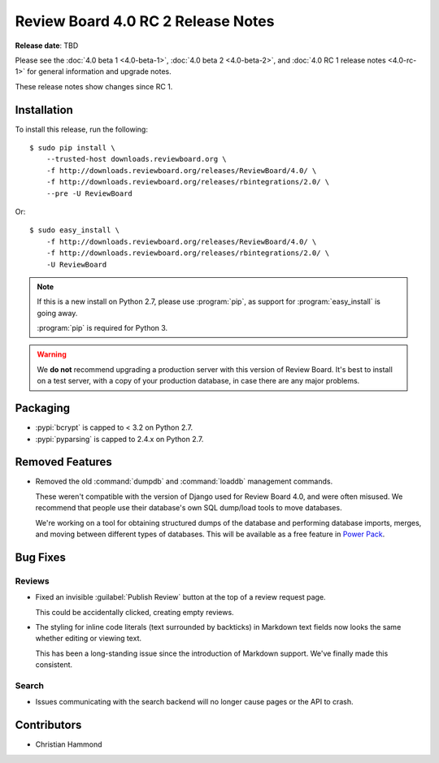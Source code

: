 .. default-intersphinx:: djblets2.x rb4.0

===================================
Review Board 4.0 RC 2 Release Notes
===================================

**Release date**: TBD


Please see the :doc:`4.0 beta 1 <4.0-beta-1>`, :doc:`4.0 beta 2 <4.0-beta-2>`,
and :doc:`4.0 RC 1 release notes <4.0-rc-1>` for general information and
upgrade notes.

These release notes show changes since RC 1.


Installation
============

To install this release, run the following::

    $ sudo pip install \
        --trusted-host downloads.reviewboard.org \
        -f http://downloads.reviewboard.org/releases/ReviewBoard/4.0/ \
        -f http://downloads.reviewboard.org/releases/rbintegrations/2.0/ \
        --pre -U ReviewBoard

Or::

    $ sudo easy_install \
        -f http://downloads.reviewboard.org/releases/ReviewBoard/4.0/ \
        -f http://downloads.reviewboard.org/releases/rbintegrations/2.0/ \
        -U ReviewBoard


.. note::

   If this is a new install on Python 2.7, please use :program:`pip`, as
   support for :program:`easy_install` is going away.

   :program:`pip` is required for Python 3.


.. warning::

   We **do not** recommend upgrading a production server with this version of
   Review Board. It's best to install on a test server, with a copy of your
   production database, in case there are any major problems.


Packaging
=========

* :pypi:`bcrypt` is capped to < 3.2 on Python 2.7.

* :pypi:`pyparsing` is capped to 2.4.x on Python 2.7.


Removed Features
================

* Removed the old :command:`dumpdb` and :command:`loaddb` management commands.

  These weren't compatible with the version of Django used for Review Board
  4.0, and were often misused. We recommend that people use their database's
  own SQL dump/load tools to move databases.

  We're working on a tool for obtaining structured dumps of the database and
  performing database imports, merges, and moving between different types of
  databases. This will be available as a free feature in `Power Pack`_.


.. _Power Pack: https://www.reviewboard.org/powerpack/


Bug Fixes
=========

Reviews
-------

* Fixed an invisible :guilabel:`Publish Review` button at the top of a review
  request page.

  This could be accidentally clicked, creating empty reviews.

* The styling for inline code literals (text surrounded by backticks) in
  Markdown text fields now looks the same whether editing or viewing text.

  This has been a long-standing issue since the introduction of Markdown
  support. We've finally made this consistent.


Search
------

* Issues communicating with the search backend will no longer cause pages or
  the API to crash.


Contributors
============

* Christian Hammond

